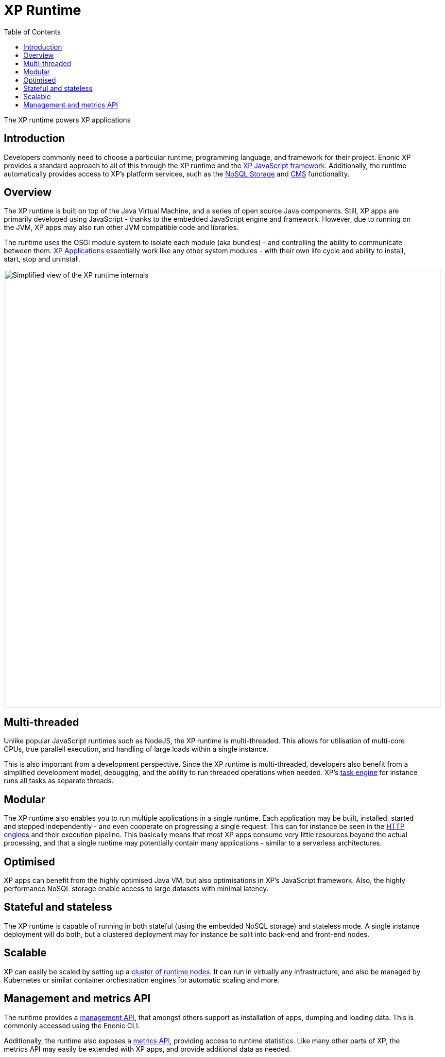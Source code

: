 = XP Runtime
:toc: right
:imagesdir: runtime/media

The XP runtime powers XP applications

== Introduction

Developers commonly need to choose a particular runtime, programming language, and framework for their project. Enonic XP provides a standard approach to all of this through the XP runtime and the <<framework#,XP JavaScript framework>>. Additionally, the runtime automatically provides access to XP's platform services, such as the <<storage#, NoSQL Storage>> and <<cms#, CMS>> functionality.

== Overview

The XP runtime is built on top of the Java Virtual Machine, and a series of open source Java components. Still, XP apps are primarily developed using JavaScript - thanks to the embedded JavaScript engine and framework. However, due to running on the JVM, XP apps may also run other JVM compatible code and libraries.

The runtime uses the OSGi module system to isolate each module (aka bundles) - and controlling the ability to communicate between them. <<apps#, XP Applications>> essentially work like any other system modules - with their own life cycle and ability to install, start, stop and uninstall.

image::runtime-architecture.svg[Simplified view of the XP runtime internals, 900]

== Multi-threaded
Unlike popular JavaScript runtimes such as NodeJS, the XP runtime is multi-threaded. This allows for utilisation of multi-core CPUs, true parallell execution, and handling of large loads within a single instance. 

This is also important from a development perspective. Since the XP runtime is multi-threaded, developers also benefit from a simplified development model, debugging, and the ability to run threaded operations when needed. XP's <<runtime/task-engine#, task engine>> for instance runs all tasks as separate threads.

== Modular
The XP runtime also enables you to run multiple applications in a single runtime. Each application may be built, installed, started and stopped independently - and even cooperate on progressing a single request. This can for instance be seen in the <<runtime/engines#, HTTP engines>> and their execution pipeline. This basically means that most XP apps consume very little resources beyond the actual processing, and that a single runtime may potentially contain many applications - similar to a serverless architectures.

== Optimised

XP apps can benefit from the highly optimised Java VM, but also optimisations in XP's JavaScript framework. Also, the highly performance NoSQL storage enable access to large datasets with minimal latency.

== Stateful and stateless

The XP runtime is capable of running in both stateful (using the embedded NoSQL storage) and stateless mode. A single instance deployment will do both, but a clustered deployment may for instance be split into back-end and front-end nodes.

== Scalable

XP can easily be scaled by setting up a <<deployment/strategies#, cluster of runtime nodes>>.
It can run in virtually any infrastructure, and also be managed by Kubernetes or similar container orchestration engines for automatic scaling and more.

== Management and metrics API

The runtime provides a <<runtime/management#, management API>>, that amongst others support as installation of apps, dumping and loading data. This is commonly accessed using the Enonic CLI. 

Additionally, the runtime also exposes a <<runtime/statistics#, metrics API>>, providing access to runtime statistics. Like many other parts of XP, the metrics API may easily be extended with XP apps, and provide additional data as needed.